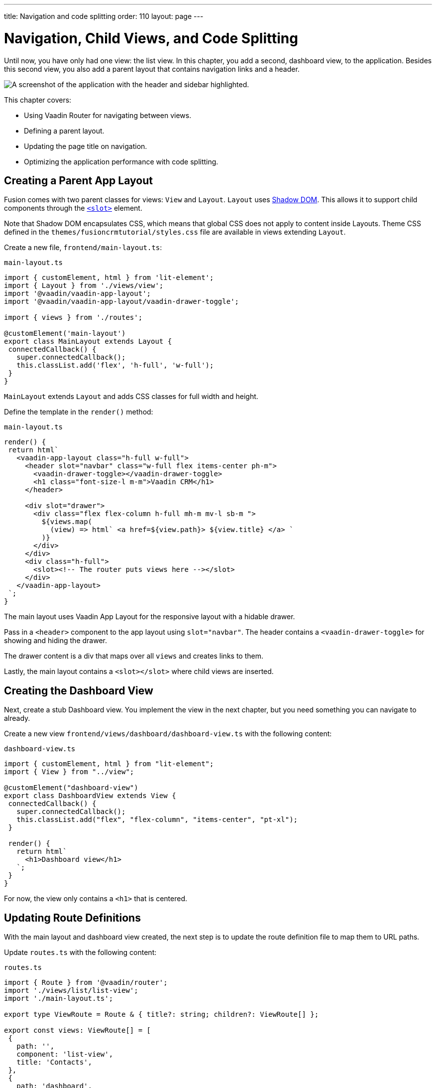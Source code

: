 ---
title: Navigation and code splitting
order: 110
layout: page
---

= Navigation, Child Views, and Code Splitting

Until now, you have only had one view: the list view. 
In this chapter, you add a second, dashboard view, to the application. 
Besides this second view, you also add a parent layout that contains navigation links and a header. 

image::images/app-layout.png[A screenshot of the application with the header and sidebar highlighted.]

This chapter covers: 

* Using Vaadin Router for navigating between views.
* Defining a parent layout.
* Updating the page title on navigation.
* Optimizing the application performance with code splitting. 

== Creating a Parent App Layout 

Fusion comes with two parent classes for views: `View` and `Layout`. 
`Layout` uses https://developer.mozilla.org/en-US/docs/Web/Web_Components/Using_shadow_DOM[Shadow DOM]. 
This allows it to support child components through the https://developer.mozilla.org/en-US/docs/Web/HTML/Element/slot[`<slot>`] element. 

Note that Shadow DOM encapsulates CSS, which means that global CSS does not apply to content inside Layouts. 
Theme CSS defined in the `themes/fusioncrmtutorial/styles.css` file are available in views extending `Layout`.

Create a new file, `frontend/main-layout.ts`: 

.`main-layout.ts`
[source,typescript]
----
import { customElement, html } from 'lit-element';
import { Layout } from './views/view';
import '@vaadin/vaadin-app-layout';
import '@vaadin/vaadin-app-layout/vaadin-drawer-toggle';
 
import { views } from './routes';
 
@customElement('main-layout')
export class MainLayout extends Layout {
 connectedCallback() {
   super.connectedCallback();
   this.classList.add('flex', 'h-full', 'w-full');
 }
}
----

`MainLayout` extends `Layout` and adds CSS classes for full width and height. 

Define the template in the `render()` method:

.`main-layout.ts`
[source,typescript]
----
render() {
 return html`
   <vaadin-app-layout class="h-full w-full">
     <header slot="navbar" class="w-full flex items-center ph-m">
       <vaadin-drawer-toggle></vaadin-drawer-toggle>
       <h1 class="font-size-l m-m">Vaadin CRM</h1>
     </header>
 
     <div slot="drawer">
       <div class="flex flex-column h-full mh-m mv-l sb-m ">
         ${views.map(
           (view) => html` <a href=${view.path}> ${view.title} </a> `
         )}
       </div>
     </div>
     <div class="h-full">
       <slot><!-- The router puts views here --></slot>
     </div>
   </vaadin-app-layout>
 `;
}
----

The main layout uses Vaadin App Layout for the responsive layout with a hidable drawer. 

Pass in a `<header>` component to the app layout using `slot="navbar"`. 
The header contains a `<vaadin-drawer-toggle>` for showing and hiding the drawer. 

The drawer content is a div that maps over all `views` and creates links to them. 

Lastly, the main layout contains a `<slot></slot>` where child views are inserted. 

== Creating the Dashboard View

Next, create a stub Dashboard view. 
You implement the view in the next chapter, but you need something you can navigate to already. 

Create a new view `frontend/views/dashboard/dashboard-view.ts` with the following content: 

.`dashboard-view.ts`
[source,typescript]
----
import { customElement, html } from "lit-element";
import { View } from "../view";
 
@customElement("dashboard-view")
export class DashboardView extends View {
 connectedCallback() {
   super.connectedCallback();
   this.classList.add("flex", "flex-column", "items-center", "pt-xl");
 }
 
 render() {
   return html`
     <h1>Dashboard view</h1>
   `;
 }
}
----

For now, the view only contains a `<h1>` that is centered. 

== Updating Route Definitions

With the main layout and dashboard view created, the next step is to update the route definition file to map them to URL paths. 

Update `routes.ts` with the following content:

.`routes.ts`
[source,typescript,highlight=3;13-20;23-28]
----
import { Route } from '@vaadin/router';
import './views/list/list-view';
import './main-layout.ts';
 
export type ViewRoute = Route & { title?: string; children?: ViewRoute[] };
 
export const views: ViewRoute[] = [
 {
   path: '',
   component: 'list-view',
   title: 'Contacts',
 },
 {
   path: 'dashboard',
   component: 'dashboard-view',
   title: 'Dashboard',
   action: async () => {
     await import('./views/dashboard/dashboard-view');
   },
 },
];
 
export const routes: ViewRoute[] = [
 {
   path: '',
   component: 'main-layout',
   children: views,
 },
];
----

The dashboard view is added to the `views` array alongside the list view. 
The `routes` array is updated to use the main layout and pass the views array as its children.

=== Code Splitting With Dynamic Imports

You can import views in two ways: statically like `list-view` and `main-layout`, or dynamically with `import()` like `dashboard-view`. 

Dynamic imports help the build tool to split code into smaller chunks that get loaded when you navigate to that view. 
Using code splitting minimizes the amount of JavaScript the application needs to download when you start it, making it faster. 
Code splitting helps to keep an application performant, even if it contains a lot of views. 

A good rule of thumb when determining whether to use dynamic or static imports, is to use static imports for anything that's always needed for the initial render, and dynamic imports for other views. 

In this case, if you were to load `main-layout` and `list-view` dynamically, the browser would need to do 3 round trips to the server: first, to fetch the index page, second, the main layout, and third, the list-view, just to show the root path. 

== Updating the Page Title on Navigation

The final navigation-related change is to update the page title on navigation. 
In `index.ts`, add `ViewRoute` to the routes import, then add a route-change listener: 

.`index.ts`
[source,typescript]
----
window.addEventListener("vaadin-router-location-changed", (e) => {
 const activeRoute = router.location.route as ViewRoute;
 document.title = activeRoute.title ?? "Vaadin CRM";
});
----

The listener checks if the active route has a `title` property, and uses it to update the document title. 

In your browser, verify that you now have a parent app layout and that you can navigate between views. 

image::images/app-layout-visible.png[The list view is now shown inside a parent layout with a header and navigation]
